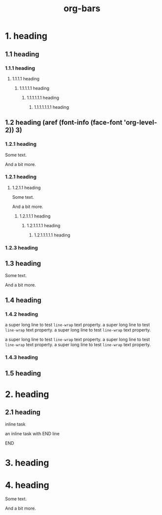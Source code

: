 #+TITLE: org-bars

* 1. heading
** 1.1 heading
*** 1.1.1 heading
**** 1.1.1.1 heading
***** 1.1.1.1.1 heading
****** 1.1.1.1.1.1 heading
******* 1.1.1.1.1.1.1 heading
** 1.2 heading (aref (font-info (face-font 'org-level-2)) 3)
*** 1.2.1 heading

Some text.

And a bit more.

*** 1.2.1 heading
**** 1.2.1.1 heading

Some text.

And a bit more.

***** 1.2.1.1.1 heading
****** 1.2.1.1.1.1 heading
******* 1.2.1.1.1.1.1 heading
*** 1.2.3 heading
** 1.3 heading

Some text.

And a bit more.

** 1.4 heading
*** 1.4.2 heading

a super long line to test ~line-wrap~ text property.  a super long line to test ~line-wrap~ text property. a super long line  to test ~line-wrap~ text property.


a super long line to test ~line-wrap~ text property.  a super long line to test ~line-wrap~ text property. a super long line to test ~line-wrap~ text property.


*** 1.4.3 heading
** 1.5 heading
* 2. heading
** 2.1 heading
**************** inline task

an inline task with END line

**************** END
* 3. heading
* 4. heading

Some text.

And a bit more.
